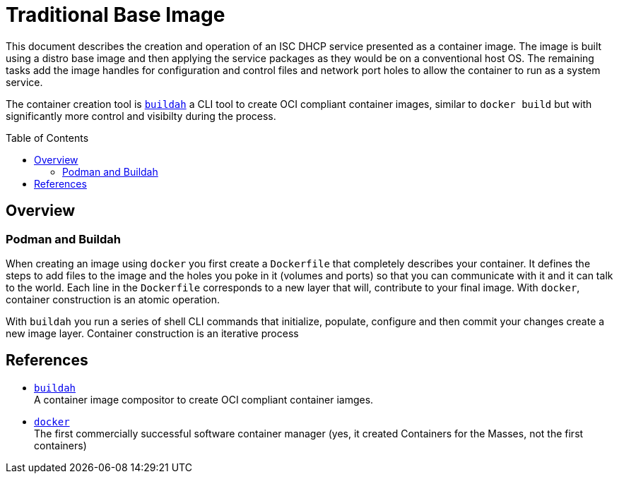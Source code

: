 // Documenting a container image to run ISC DHCP
// - Traditional Base Image - Fedora
//
:toc:
:toc-placement!:
= Traditional Base Image

This document describes the creation and operation of an ISC DHCP
service presented as a container image. The image is built using a
distro base image and then applying the service packages as they would
be on a conventional host OS. The remaining tasks add the image
handles for configuration and control files and network port holes to
allow the container to run as a system service.

The container creation tool is https://buildah.io[`buildah`] a CLI
tool to create OCI compliant container images, similar to `docker
build` but with significantly more control and visibilty during the
process.

toc::[]

== Overview

=== Podman and Buildah

When creating an image using `docker` you first create a `Dockerfile`
that completely describes your container. It defines the steps to add
files to the image and the holes you poke in it (volumes and ports) so
that you can communicate with it and it can talk to the world. Each
line in the `Dockerfile` corresponds to a new layer that will,
contribute to your final image. With `docker`, container construction
is an atomic operation.

With `buildah` you run a series of shell CLI commands that initialize,
populate, configure and then commit your changes create a new image layer. Container construction is an iterative process

== References

* https://buildah.io[`buildah`] +
  A container image compositor to create OCI compliant container iamges.
  
* https://docker.com[`docker`] +
  The first commercially successful software container manager
  (yes, it created Containers for the Masses, not the first containers)

